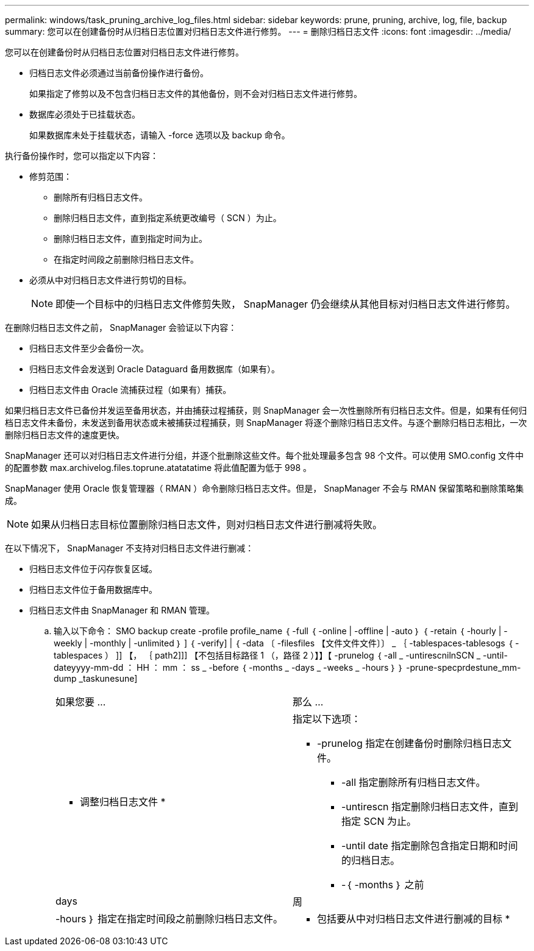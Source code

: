 ---
permalink: windows/task_pruning_archive_log_files.html 
sidebar: sidebar 
keywords: prune, pruning, archive, log, file, backup 
summary: 您可以在创建备份时从归档日志位置对归档日志文件进行修剪。 
---
= 删除归档日志文件
:icons: font
:imagesdir: ../media/


[role="lead"]
您可以在创建备份时从归档日志位置对归档日志文件进行修剪。

* 归档日志文件必须通过当前备份操作进行备份。
+
如果指定了修剪以及不包含归档日志文件的其他备份，则不会对归档日志文件进行修剪。

* 数据库必须处于已挂载状态。
+
如果数据库未处于挂载状态，请输入 -force 选项以及 backup 命令。



执行备份操作时，您可以指定以下内容：

* 修剪范围：
+
** 删除所有归档日志文件。
** 删除归档日志文件，直到指定系统更改编号（ SCN ）为止。
** 删除归档日志文件，直到指定时间为止。
** 在指定时间段之前删除归档日志文件。


* 必须从中对归档日志文件进行剪切的目标。
+

NOTE: 即使一个目标中的归档日志文件修剪失败， SnapManager 仍会继续从其他目标对归档日志文件进行修剪。



在删除归档日志文件之前， SnapManager 会验证以下内容：

* 归档日志文件至少会备份一次。
* 归档日志文件会发送到 Oracle Dataguard 备用数据库（如果有）。
* 归档日志文件由 Oracle 流捕获过程（如果有）捕获。


如果归档日志文件已备份并发运至备用状态，并由捕获过程捕获，则 SnapManager 会一次性删除所有归档日志文件。但是，如果有任何归档日志文件未备份，未发送到备用状态或未被捕获过程捕获，则 SnapManager 将逐个删除归档日志文件。与逐个删除归档日志相比，一次删除归档日志文件的速度更快。

SnapManager 还可以对归档日志文件进行分组，并逐个批删除这些文件。每个批处理最多包含 98 个文件。可以使用 SMO.config 文件中的配置参数 max.archivelog.files.toprune.atatatatime 将此值配置为低于 998 。

SnapManager 使用 Oracle 恢复管理器（ RMAN ）命令删除归档日志文件。但是， SnapManager 不会与 RMAN 保留策略和删除策略集成。


NOTE: 如果从归档日志目标位置删除归档日志文件，则对归档日志文件进行删减将失败。

在以下情况下， SnapManager 不支持对归档日志文件进行删减：

* 归档日志文件位于闪存恢复区域。
* 归档日志文件位于备用数据库中。
* 归档日志文件由 SnapManager 和 RMAN 管理。
+
.. 输入以下命令： SMO backup create -profile profile_name ｛ -full ｛ -online | -offline | -auto ｝ ｛ -retain ｛ -hourly | -weekly | -monthly | -unlimited ｝ ] ｛ -verify] | ｛ -data 〔 -filesfiles 【文件文件文件〕〕 _ ｛ -tablespaces-tablesogs ｛ -tablespaces ） ]] 【， ｛ path2]]] 【不包括目标路径 1 （，路径 2 ）】】【 -prunelog ｛ -all _ -untirescnilnSCN _ -until-dateyyyy-mm-dd ： HH ： mm ： ss _ -before ｛ -months _ -days _ -weeks _ -hours ｝ ｝ -prune-specprdestune_mm-dump _taskunesune]
+
|===


| 如果您要 ... | 那么 ... 


 a| 
* 调整归档日志文件 *
 a| 
指定以下选项：

*** -prunelog 指定在创建备份时删除归档日志文件。
+
**** -all 指定删除所有归档日志文件。
**** -untirescn 指定删除归档日志文件，直到指定 SCN 为止。
**** -until date 指定删除包含指定日期和时间的归档日志。
**** -｛ -months ｝ 之前






| days | 周 


| -hours ｝ 指定在指定时间段之前删除归档日志文件。  a| 
* 包括要从中对归档日志文件进行删减的目标 *

|===



